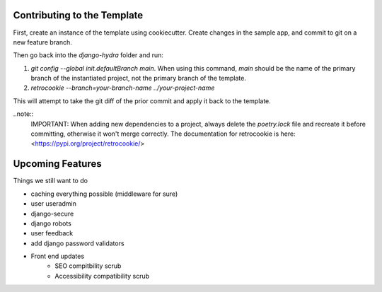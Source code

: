 Contributing to the Template
============================

First, create an instance of the template using cookiecutter. Create changes in the sample app, and commit to git on a new feature branch.

Then go back into the `django-hydra` folder and run:

1) `git config --global init.defaultBranch main`. When using this command, `main` should be the name of the primary branch of the instantiated project, not the primary branch of the template.
2) `retrocookie --branch=your-branch-name ../your-project-name`

This will attempt to take the git diff of the prior commit and apply it back to the template.

..note::
    IMPORTANT: When adding new dependencies to a project, always delete the `poetry.lock` file and recreate it before committing, otherwise it won't merge correctly.
    The documentation for retrocookie is here: <https://pypi.org/project/retrocookie/>


Upcoming Features
=================

Things we still want to do

* caching everything possible (middleware for sure)
* user useradmin
* django-secure
* django robots
* user feedback
* add django password validators
* Front end updates
    * SEO compitbility scrub
    * Accessibility compatibility scrub
